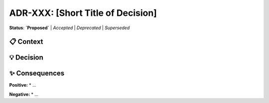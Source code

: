 .. ADR-XXX: [Short Title of Decision]
.. :Date: YYYY-MM-DD

=======================================
ADR-XXX: [Short Title of Decision]
=======================================

**Status**: **`Proposed`** | `Accepted` | `Deprecated` | `Superseded`

📋 Context
-----------
.. This section describes the forces at play, including technological, political, social, and project local.
.. It is the story behind the decision, and is composed of a description of the problem that the ADR is choosing a solution for.

💡 Decision
------------
.. This section describes our response to the context. It is the full decision that was made.

✨ Consequences
-----------------
.. This section describes the resulting context, after applying the decision.
.. All consequences should be listed here, not just the positive ones.

**Positive:**
* ...

**Negative:**
* ...
